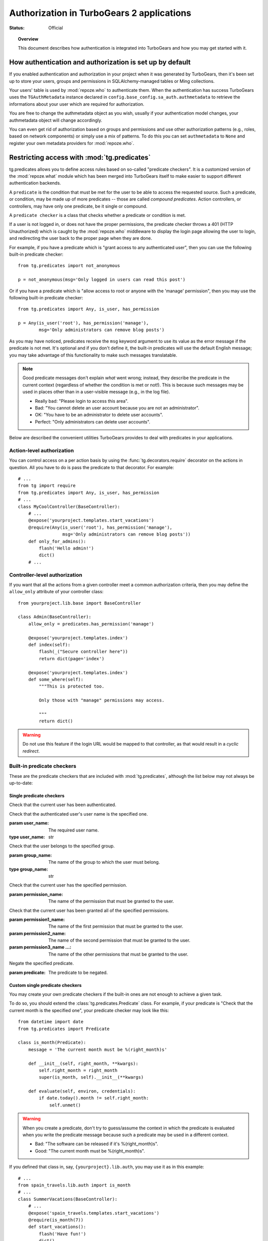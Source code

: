 ****************************************************************
Authorization in TurboGears 2 applications
****************************************************************

:Status: Official

.. topic:: Overview

    This document describes how authentication is integrated into TurboGears
    and how you may get started with it.

How authentication and authorization is set up by default
=========================================================

If you enabled authentication and authorization in your project when it was
generated by TurboGears, then it's been set up to store your users, groups and
permissions in SQLAlchemy-managed tables or Ming collections.

Your users' table is used by :mod:`repoze.who` to authenticate them.
When the authentication has success TurboGears uses the ``TGAuthMetadata``
instance declared in ``config.base_config.sa_auth.authmetadata`` to
retrieve the informations about your user which are required for authorization.

You are free to change the authmetadata object as you wish, usually if your
authentication model changes, your authmetadata object will change accordingly.

You can even get rid of authorization based on groups and permissions and use
other authorization patterns (e.g., roles, based on network components) or 
simply use a mix of patterns. To do this you can set ``authmetadata`` to ``None``
and register your own metadata providers for :mod:`repoze.who`.

Restricting access with :mod:`tg.predicates`
=====================================================

.. module:: tg.predicates
    :synopsis: built-in predicate checkers.

tg.predicates allows you to define access rules based on so-called
"predicate checkers". It is a customized version of the :mod:`repoze.what`
module which has been merged into TurboGears itself to make easier
to support different authentication backends.

A ``predicate`` is the condition that must be met for the user to be able to 
access the requested source. Such a predicate, or condition, may be made
up of more predicates -- those are called `compound predicates`. Action
controllers, or controllers, may have only one predicate, be it single or
compound.

A ``predicate checker`` is a class that checks whether a predicate or
condition is met.

If a user is not logged in, or does not have the proper permissions, the
predicate checker throws a 401 (HTTP Unauthorized) which is caught by the
:mod:`repoze.who` middleware to display the login page allowing
the user to login, and redirecting the user back to the proper page when they
are done.

For example, if you have a predicate which is "grant access to any authenticated
user", then you can use the following built-in predicate checker::

    from tg.predicates import not_anonymous
    
    p = not_anonymous(msg='Only logged in users can read this post')

Or if you have a predicate which is "allow access to root or anyone with the
'manage' permission", then you may use the following built-in predicate
checker::

    from tg.predicates import Any, is_user, has_permission
    
    p = Any(is_user('root'), has_permission('manage'),
            msg='Only administrators can remove blog posts')

As you may have noticed, predicates receive the ``msg`` keyword argument to
use its value as the error message if the predicate is not met. It's optional
and if you don't define it, the built-in predicates will use the default
English message; you may take advantage of this functionality to make such
messages translatable.

.. note::

    Good predicate messages don't explain `what` went wrong; instead, they 
    describe the predicate in the current context (regardless of whether
    the condition is met or not!). This is because such messages may be used in 
    places other than in a user-visible message (e.g., in the log file).
    
    * Really bad: "Please login to access this area".
    * Bad: "You cannot delete an user account because you are not an 
      administrator".
    * OK: "You have to be an administrator to delete user accounts".
    * Perfect: "Only administrators can delete user accounts".

Below are described the convenient utilities TurboGears provides to deal with
predicates in your applications.


Action-level authorization
--------------------------

You can control access on a per action basis by using the 
:func:`tg.decorators.require` decorator on the actions in question. All you have
to do is pass the predicate to that decorator. For example::

    # ...
    from tg import require
    from tg.predicates import Any, is_user, has_permission
    # ...
    class MyCoolController(BaseController):
        # ...
        @expose('yourproject.templates.start_vacations')
        @require(Any(is_user('root'), has_permission('manage'),
                     msg='Only administrators can remove blog posts'))
        def only_for_admins():
            flash('Hello admin!')
            dict()
        # ...


Controller-level authorization
------------------------------
If you want that all the actions from a given controller meet a common
authorization criteria, then you may define the ``allow_only`` attribute of
your controller class::

    from yourproject.lib.base import BaseController

    class Admin(BaseController):
        allow_only = predicates.has_permission('manage')

        @expose('yourproject.templates.index')
        def index(self):
            flash(_("Secure controller here"))
            return dict(page='index')

        @expose('yourproject.templates.index')
        def some_where(self):
            """This is protected too.

            Only those with "manage" permissions may access.

            """
            return dict()


.. warning::

    Do not use this feature if the login URL would be mapped to that controller,
    as that would result in a `cyclic redirect`.


Built-in predicate checkers
---------------------------

These are the predicate checkers that are included with :mod:`tg.predicates`,
although the list below may not always be up-to-date:


Single predicate checkers
~~~~~~~~~~~~~~~~~~~~~~~~~

.. class:: not_anonymous()

    Check that the current user has been authenticated.

.. class:: is_user(user_name)
    
    Check that the authenticated user's user name is the specified one.
    
    :param user_name: The required user name.
    :type user_name: str

.. class:: in_group(group_name)

    Check that the user belongs to the specified group.
    
    :param group_name: The name of the group to which the user must belong.
    :type group_name: str

.. class:: in_all_groups(group1_name, group2_name[, group3_name ...])

    Check that the user belongs to all of the specified groups.
    
    :param group1_name: The name of the first group the user must belong to.
    :param group2_name: The name of the second group the user must belong to.
    :param group3_name ...: The name of the other groups the user must belong to.

.. class:: in_any_group(group1_name, [group2_name ...])

    Check that the user belongs to at least one of the specified groups.
    
    :param group1_name: The name of the one of the groups the user may belong to.
    :param group2_name ...: The name of other groups the user may belong to.

.. class:: has_permission(permission_name)

    Check that the current user has the specified permission.
    
    :param permission_name: The name of the permission that must be granted to 
        the user.

.. class:: has_all_permissions(permission1_name, permission2_name[, permission3_name...])

    Check that the current user has been granted all of the specified 
    permissions.
    
    :param permission1_name: The name of the first permission that must be
        granted to the user.
    :param permission2_name: The name of the second permission that must be
        granted to the user.
    :param permission3_name ...: The name of the other permissions that must be
        granted to the user.

.. class:: has_any_permission(permission1_name[, permission2_name ...])

    Check that the user has at least one of the specified permissions.
    
    :param permission1_name: The name of one of the permissions that may be
        granted to the user.
    :param permission2_name ...: The name of the other permissions that may be
        granted to the user.

.. class:: Not(predicate)

    Negate the specified predicate.
    
    :param predicate: The predicate to be negated.


Custom single predicate checkers
~~~~~~~~~~~~~~~~~~~~~~~~~~~~~~~~

You may create your own predicate checkers if the built-in ones are not enough 
to achieve a given task.

To do so, you should extend the :class:`tg.predicates.Predicate`
class. For example, if your predicate is "Check that the current month is the 
specified one", your predicate checker may look like this::

    from datetime import date
    from tg.predicates import Predicate
    
    class is_month(Predicate):
        message = 'The current month must be %(right_month)s'
        
        def __init__(self, right_month, **kwargs):
            self.right_month = right_month
            super(is_month, self).__init__(**kwargs)
        
        def evaluate(self, environ, credentials):
            if date.today().month != self.right_month:
                self.unmet()

.. warning::

    When you create a predicate, don't try to guess/assume the context in
    which the predicate is evaluated when you write the predicate message
    because such a predicate may be used in a different context.
    
    * Bad: "The software can be released if it's %(right_month)s".
    * Good: "The current month must be %(right_month)s".

If you defined that class in, say, ``{yourproject}.lib.auth``, you may use it
as in this example::

    # ...
    from spain_travels.lib.auth import is_month
    # ...
    class SummerVacations(BaseController):
        # ...
        @expose('spain_travels.templates.start_vacations')
        @require(is_month(7))
        def start_vacations():
            flash('Have fun!')
            dict()
        # ...


Built-in compound predicate checkers
~~~~~~~~~~~~~~~~~~~~~~~~~~~~~~~~~~~~

You may create a `compound predicate` by aggregating single (or even compound)
predicate checkers with the functions below:

.. class:: All(predicate1, predicate2[, predicate3 ...])

    Check that all of the specified predicates are met.
    
    :param predicate1: The first predicate that must be met.
    :param predicate2: The second predicate that must be met.
    :param predicate3 ...: The other predicates that must be met.

.. class:: Any(predicate1[, predicate2 ...])

    Check that at least one of the specified predicates is met.
    
    :param predicate1: One of the predicates that may be met.
    :param predicate2 ...: Other predicates that may be met.


But you can also nest compound predicates::

    # ...
    from yourproject.lib.auth import is_month
    # ...
    @authorize.require(authorize.All(
                                     Any(is_month(4), is_month(10)),
                                     predicates.has_permission('release')
                                     ))
    def release_ubuntu(self, **kwargs):
        return dict()
    # ...

Which translates as "Anyone granted the 'release' permission may release a 
version of Ubuntu, if and only if it's April or October".
